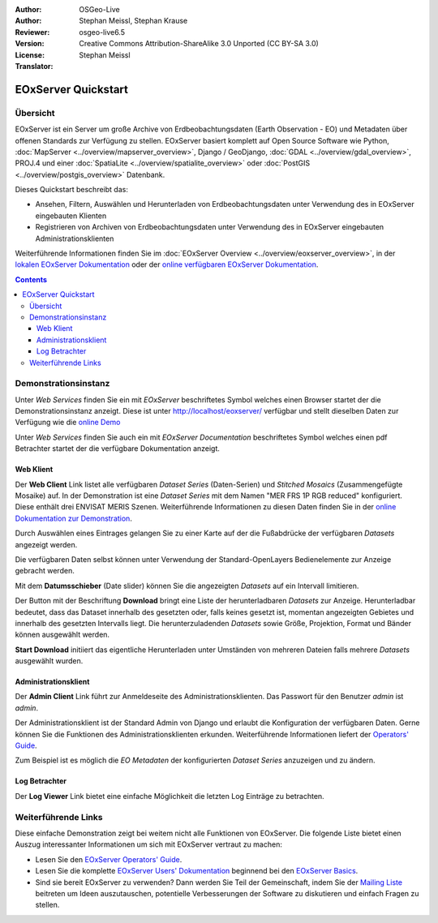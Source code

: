 :Author: OSGeo-Live 
:Author: Stephan Meissl, Stephan Krause
:Reviewer: 
:Version: osgeo-live6.5
:License: Creative Commons Attribution-ShareAlike 3.0 Unported (CC BY-SA 3.0)
:Translator: Stephan Meissl

.. image:: ../../images/project_logos/logo-eoxserver-2.png
  :scale: 65 %
  :alt: project logo
  :align: right
  :target: http://eoxserver.org/

================================================================================
 EOxServer Quickstart
================================================================================

Übersicht
---------

EOxServer ist ein Server um große Archive von Erdbeobachtungsdaten (Earth 
Observation - EO) und Metadaten über offenen Standards zur Verfügung zu 
stellen. EOxServer basiert komplett auf Open Source Software wie Python, 
:doc:`MapServer <../overview/mapserver_overview>`, Django / GeoDjango, 
:doc:`GDAL <../overview/gdal_overview>`, PROJ.4 und einer :doc:`SpatiaLite 
<../overview/spatialite_overview>` oder :doc:`PostGIS 
<../overview/postgis_overview>` Datenbank.

Dieses Quickstart beschreibt das:

* Ansehen, Filtern, Auswählen und Herunterladen von Erdbeobachtungsdaten unter 
  Verwendung des in EOxServer eingebauten Klienten
* Registrieren von Archiven von Erdbeobachtungsdaten unter Verwendung des in 
  EOxServer eingebauten Administrationsklienten

Weiterführende Informationen finden Sie im :doc:`EOxServer Overview 
<../overview/eoxserver_overview>`, in der `lokalen EOxServer Dokumentation 
<../../eoxserver-docs/EOxServer_documentation.pdf>`_ oder der `online 
verfügbaren EOxServer Dokumentation <http://eoxserver.org/doc/>`_.

.. contents:: Contents

Demonstrationsinstanz
---------------------

Unter `Web Services` finden Sie ein mit `EOxServer` beschriftetes Symbol 
welches einen Browser startet der die Demonstrationsinstanz anzeigt. Diese 
ist unter http://localhost/eoxserver/ verfügbar und stellt dieselben Daten 
zur Verfügung wie die `online Demo <https://eoxserver.org/demo_stable/>`_

.. image:: ../../images/screenshots/1024x768/eoxserver_start.png
  :scale: 50 %
  :alt: EOxServer Demonstration

Unter `Web Services` finden Sie auch ein mit `EOxServer Documentation` 
beschriftetes Symbol welches einen pdf Betrachter startet der die verfügbare 
Dokumentation anzeigt.

.. image:: ../../images/screenshots/1024x768/eoxserver_documentation.png
  :scale: 50 %
  :alt: EOxServer Dokumentation

Web Klient
~~~~~~~~~~

Der **Web Client** Link listet alle verfügbaren `Dataset Series` 
(Daten-Serien) und `Stitched Mosaics` (Zusammengefügte Mosaike) auf. In der 
Demonstration ist eine `Dataset Series` mit dem Namen "MER FRS 1P RGB 
reduced" konfiguriert. Diese enthält drei ENVISAT MERIS Szenen. 
Weiterführende Informationen zu diesen Daten finden Sie in der  `online 
Dokumentation zur Demonstration 
<http://eoxserver.org/doc/en/users/demonstration.html>`_.

.. image:: ../../images/screenshots/1024x768/eoxserver_webclient1.png
  :scale: 50 %
  :alt: EOxServer Demonstration des eingebauten Klienten Dataset Series Auswahl

Durch Auswählen eines Eintrages gelangen Sie zu einer Karte auf der die 
Fußabdrücke der verfügbaren `Datasets` angezeigt werden.

.. image:: ../../images/screenshots/1024x768/eoxserver_webclient2.png
  :scale: 50 %
  :alt: EOxServer Demonstration des eingebauten Klienten Fußabdrücke

Die verfügbaren Daten selbst können unter Verwendung der Standard-OpenLayers 
Bedienelemente zur Anzeige gebracht werden.

.. image:: ../../images/screenshots/1024x768/eoxserver_screenshot.png
  :scale: 50 %
  :alt: EOxServer Demonstration des eingebauten Klienten Fußabdrücke und Daten

Mit dem **Datumsschieber** (Date slider) können Sie die angezeigten 
`Datasets` auf ein Intervall limitieren.

.. image:: ../../images/screenshots/1024x768/eoxserver_webclient3.png
  :scale: 50 %
  :alt: EOxServer Demonstration des eingebauten Klienten Datumsänderung

Der Button mit der Beschriftung **Download** bringt eine Liste der 
herunterladbaren `Datasets` zur Anzeige. Herunterladbar bedeutet, dass das 
Dataset innerhalb des gesetzten oder, falls keines gesetzt ist, momentan 
angezeigten Gebietes und innerhalb des gesetzten Intervalls liegt. Die 
herunterzuladenden `Datasets` sowie Größe, Projektion, Format und Bänder 
können ausgewählt werden.

.. image:: ../../images/screenshots/1024x768/eoxserver_webclient4.png
  :scale: 50 %
  :alt: EOxServer Demonstration des eingebauten Klienten Auswahl Herunterladen

**Start Download** initiiert das eigentliche Herunterladen unter Umständen 
von mehreren Dateien falls mehrere `Datasets` ausgewählt wurden.

.. image:: ../../images/screenshots/1024x768/eoxserver_webclient5.png
  :scale: 50 %
  :alt: EOxServer Demonstration des eingebauten Klienten Herunterladen

Administrationsklient
~~~~~~~~~~~~~~~~~~~~~

Der **Admin Client** Link führt zur Anmeldeseite des 
Administrationsklienten. Das Passwort für den Benutzer `admin` ist `admin`.

.. image:: ../../images/screenshots/1024x768/eoxserver_adminclient1.png
  :scale: 50 %
  :alt: EOxServer Demonstration des Administrationsklienten Anmeldeseite

Der Administrationsklient ist der Standard Admin von Django und erlaubt die 
Konfiguration der verfügbaren Daten. Gerne können Sie die Funktionen des 
Administrationsklienten erkunden. Weiterführende Informationen liefert der 
`Operators' Guide <http://eoxserver.org/doc/en/users/operators.html>`_.

.. image:: ../../images/screenshots/1024x768/eoxserver_adminclient2.png
  :scale: 50 %
  :alt: EOxServer Demonstration des Administrationsklienten Beginn

Zum Beispiel ist es möglich die `EO Metadaten` der konfigurierten `Dataset 
Series` anzuzeigen und zu ändern.

.. image:: ../../images/screenshots/1024x768/eoxserver_adminclient3.png
  :scale: 50 %
  :alt: EOxServer Demonstration des Administrationsklienten EO Metadaten

Log Betrachter
~~~~~~~~~~~~~~

Der **Log Viewer** Link bietet eine einfache Möglichkeit die letzten Log 
Einträge zu betrachten.

.. image:: ../../images/screenshots/1024x768/eoxserver_logviewer.png
  :scale: 50 %
  :alt: EOxServer Demonstration Log Betrachter

Weiterführende Links
--------------------

Diese einfache Demonstration zeigt bei weitem nicht alle Funktionen von 
EOxServer. Die folgende Liste bietet einen Auszug interessanter 
Informationen um sich mit EOxServer vertraut zu machen:

* Lesen Sie den `EOxServer Operators' Guide 
  <http://eoxserver.org/doc/en/users/operators.html>`_.
* Lesen Sie die komplette `EOxServer Users' Dokumentation 
  <http://eoxserver.org/doc/en/users/index.html>`_ beginnend bei den `EOxServer 
  Basics <http://eoxserver.org/doc/en/users/basics.html>`_.
* Sind sie bereit EOxServer zu verwenden? Dann werden Sie Teil der 
  Gemeinschaft, indem Sie der `Mailing Liste 
  <http://eoxserver.org/doc/en/users/mailing_lists.html>`_ beitreten um Ideen 
  auszutauschen, potentielle Verbesserungen der Software zu diskutieren und 
  einfach Fragen zu stellen.
